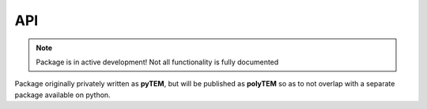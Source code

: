API
===

.. note::
    Package is in active development! Not all functionality is fully documented

Package originally privately written as **pyTEM**, but will be published as **polyTEM**
so as to not overlap with a separate package available on python.

.. autosummary::
   :toctree: generated
   :template: custom-module-template.rst
   :recursive:

   pytem
